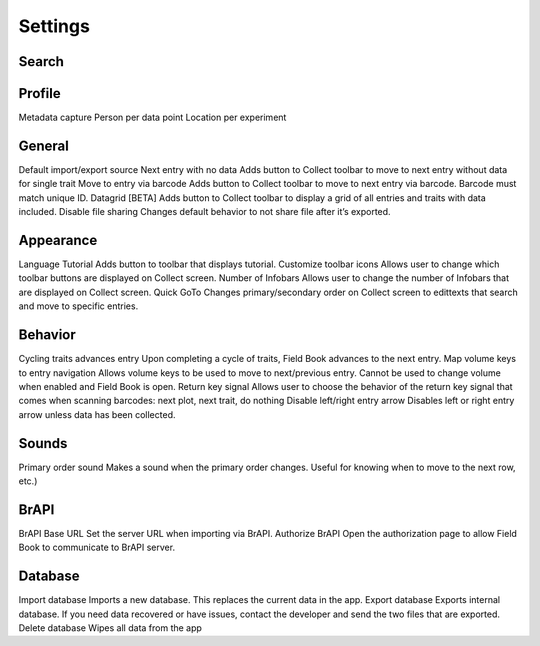 Settings
========

Search
------

Profile
-------
Metadata capture
Person per data point
Location per experiment

General
-------
Default import/export source
Next entry with no data
Adds button to Collect toolbar to move to next entry without data for single trait
Move to entry via barcode
Adds button to Collect toolbar to move to next entry via barcode. Barcode must match unique ID.
Datagrid [BETA]
Adds button to Collect toolbar to display a grid of all entries and traits with data included.
Disable file sharing
Changes default behavior to not share file after it’s exported.

Appearance
----------
Language
Tutorial
Adds button to toolbar that displays tutorial.
Customize toolbar icons
Allows user to change which toolbar buttons are displayed on Collect screen.
Number of Infobars
Allows user to change the number of Infobars that are displayed on Collect screen.
Quick GoTo
Changes primary/secondary order on Collect screen to edittexts that search and move to specific entries.

Behavior
--------
Cycling traits advances entry
Upon completing a cycle of traits, Field Book advances to the next entry.
Map volume keys to entry navigation
Allows volume keys to be used to move to next/previous entry. Cannot be used to change volume when enabled and Field Book is open.
Return key signal
Allows user to choose the behavior of the return key signal that comes when scanning barcodes: next plot, next trait, do nothing
Disable left/right entry arrow
Disables left or right entry arrow unless data has been collected.

Sounds
------
Primary order sound
Makes a sound when the primary order changes. Useful for knowing when to move to the next row, etc.)

BrAPI
-----
BrAPI Base URL
Set the server URL when importing via BrAPI.
Authorize BrAPI
Open the authorization page to allow Field Book to communicate to BrAPI server.

Database
--------
Import database
Imports a new database. This replaces the current data in the app.
Export database
Exports internal database. If you need data recovered or have issues, contact the developer and send the two files that are exported.
Delete database
Wipes all data from the app
